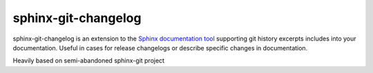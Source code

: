 sphinx-git-changelog
===============================================================================

sphinx-git-changelog is an extension to the `Sphinx documentation tool`_
supporting git history excerpts includes into your documentation.
Useful in cases for release changelogs or describe specific changes
in documentation.

Heavily based on semi-abandoned sphinx-git project

.. _Sphinx documentation tool: http://sphinx-doc.org/
